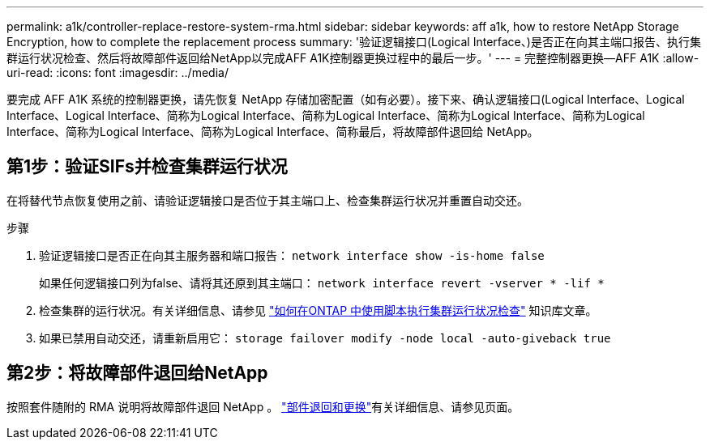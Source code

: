 ---
permalink: a1k/controller-replace-restore-system-rma.html 
sidebar: sidebar 
keywords: aff a1k, how to restore NetApp Storage Encryption, how to complete the replacement process 
summary: '验证逻辑接口(Logical Interface、)是否正在向其主端口报告、执行集群运行状况检查、然后将故障部件返回给NetApp以完成AFF A1K控制器更换过程中的最后一步。' 
---
= 完整控制器更换—AFF A1K
:allow-uri-read: 
:icons: font
:imagesdir: ../media/


[role="lead"]
要完成 AFF A1K 系统的控制器更换，请先恢复 NetApp 存储加密配置（如有必要）。接下来、确认逻辑接口(Logical Interface、Logical Interface、Logical Interface、简称为Logical Interface、简称为Logical Interface、简称为Logical Interface、简称为Logical Interface、简称为Logical Interface、简称为Logical Interface、简称最后，将故障部件退回给 NetApp。



== 第1步：验证SIFs并检查集群运行状况

在将替代节点恢复使用之前、请验证逻辑接口是否位于其主端口上、检查集群运行状况并重置自动交还。

.步骤
. 验证逻辑接口是否正在向其主服务器和端口报告： `network interface show -is-home false`
+
如果任何逻辑接口列为false、请将其还原到其主端口： `network interface revert -vserver * -lif *`

. 检查集群的运行状况。有关详细信息、请参见 https://kb.netapp.com/on-prem/ontap/Ontap_OS/OS-KBs/How_to_perform_a_cluster_health_check_with_a_script_in_ONTAP["如何在ONTAP 中使用脚本执行集群运行状况检查"^] 知识库文章。
. 如果已禁用自动交还，请重新启用它： `storage failover modify -node local -auto-giveback true`




== 第2步：将故障部件退回给NetApp

按照套件随附的 RMA 说明将故障部件退回 NetApp 。 https://mysupport.netapp.com/site/info/rma["部件退回和更换"]有关详细信息、请参见页面。
